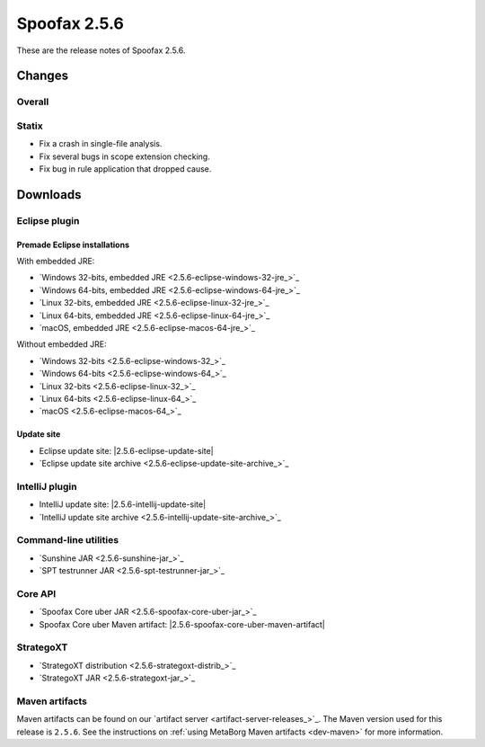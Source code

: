 =============
Spoofax 2.5.6
=============

These are the release notes of Spoofax 2.5.6.

Changes
-------

Overall
~~~~~~~

Statix
~~~~~~

- Fix a crash in single-file analysis.
- Fix several bugs in scope extension checking.
- Fix bug in rule application that dropped cause.

Downloads
---------

Eclipse plugin
~~~~~~~~~~~~~~

Premade Eclipse installations
^^^^^^^^^^^^^^^^^^^^^^^^^^^^^

With embedded JRE:

- `Windows 32-bits, embedded JRE <2.5.6-eclipse-windows-32-jre_>`_
- `Windows 64-bits, embedded JRE <2.5.6-eclipse-windows-64-jre_>`_
- `Linux 32-bits, embedded JRE <2.5.6-eclipse-linux-32-jre_>`_
- `Linux 64-bits, embedded JRE <2.5.6-eclipse-linux-64-jre_>`_
- `macOS, embedded JRE <2.5.6-eclipse-macos-64-jre_>`_

Without embedded JRE:

- `Windows 32-bits <2.5.6-eclipse-windows-32_>`_
- `Windows 64-bits <2.5.6-eclipse-windows-64_>`_
- `Linux 32-bits <2.5.6-eclipse-linux-32_>`_
- `Linux 64-bits <2.5.6-eclipse-linux-64_>`_
- `macOS <2.5.6-eclipse-macos-64_>`_

Update site
^^^^^^^^^^^

-  Eclipse update site: |2.5.6-eclipse-update-site|
-  `Eclipse update site archive <2.5.6-eclipse-update-site-archive_>`_

IntelliJ plugin
~~~~~~~~~~~~~~~

-  IntelliJ update site: |2.5.6-intellij-update-site|
-  `IntelliJ update site archive <2.5.6-intellij-update-site-archive_>`_

Command-line utilities
~~~~~~~~~~~~~~~~~~~~~~

-  `Sunshine JAR <2.5.6-sunshine-jar_>`_
-  `SPT testrunner JAR <2.5.6-spt-testrunner-jar_>`_

Core API
~~~~~~~~

-  `Spoofax Core uber JAR <2.5.6-spoofax-core-uber-jar_>`_
-  Spoofax Core uber Maven artifact: |2.5.6-spoofax-core-uber-maven-artifact|

StrategoXT
~~~~~~~~~~

-  `StrategoXT distribution <2.5.6-strategoxt-distrib_>`_
-  `StrategoXT JAR <2.5.6-strategoxt-jar_>`_

Maven artifacts
~~~~~~~~~~~~~~~

Maven artifacts can be found on our `artifact server <artifact-server-releases_>`_.
The Maven version used for this release is ``2.5.6``. See the instructions on :ref:`using MetaBorg Maven artifacts <dev-maven>` for more information.
